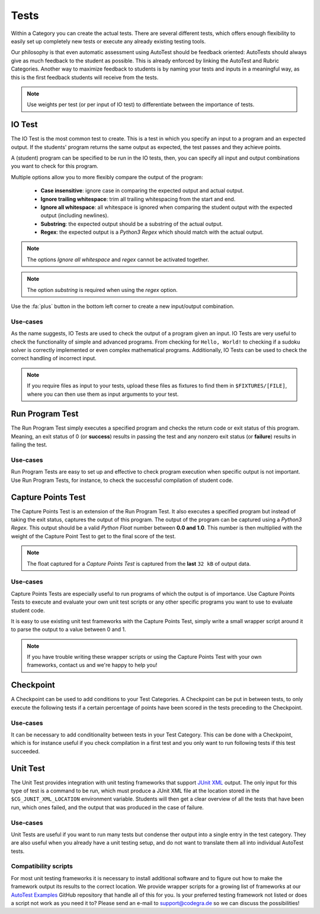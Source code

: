 Tests
========

Within a Category you can create the actual tests. There are several different
tests, which offers enough flexibility to easily set up completely new tests or
execute any already existing testing tools.

Our philosophy is that even automatic assessment using AutoTest should be
feedback oriented: AutoTests should always give as much feedback to the student
as possible. This is already enforced by linking the AutoTest and Rubric
Categories. Another way to maximize feedback to students is by naming
your tests and inputs in a meaningful way, as this is the first feedback
students will receive from the tests.

.. note::

    Use weights per test (or per input of IO test) to differentiate between
    the importance of tests.

IO Test
---------

The IO Test is the most common test to create. This is a test in which you
specify an input to a program and an expected output. If the students' program
returns the same output as expected, the test passes and they achieve points.

A (student) program can be specified to be run in the IO tests, then, you can
specify all input and output combinations you want to check for this program.

Multiple options allow you to more flexibly compare the output of the program:

  - **Case insensitive**: ignore case in comparing the expected output and actual output.
  - **Ignore trailing whitespace**: trim all trailing whitespacing from the start and end.
  - **Ignore all whitespace**: all whitespace is ignored when comparing the student output with the expected output (including newlines).
  - **Substring**: the expected output should be a substring of the actual output.
  - **Regex**: the expected output is a *Python3 Regex* which should match with the actual output.

.. note::
    The options *Ignore all whitespace* and *regex* cannot be activated
    together.

.. note::
    The option *substring* is required when using the *regex* option.


Use the :fa:`plus` button in the bottom left corner to create a new input/output
combination.

Use-cases
~~~~~~~~~~
As the name suggests, IO Tests are used to check the output of a program given
an input. IO Tests are very useful to check the functionality of simple and
advanced programs. From checking for ``Hello, World!`` to checking if a sudoku
solver is correctly implemented or even complex mathematical programs.
Additionally, IO Tests can be used to check the correct handling of incorrect
input.

.. note::

    If you require files as input to your tests, upload these files as fixtures
    to find them in ``$FIXTURES/[FILE]``, where you can then use them as input
    arguments to your test.


Run Program Test
-----------------
The Run Program Test simply executes a specified program and checks the return
code or exit status of this program. Meaning, an exit status of 0 (or
**success**) results in passing the test and any nonzero exit status (or
**failure**) results in failing the test.

Use-cases
~~~~~~~~~~~~
Run Program Tests are easy to set up and effective to check program execution
when specific output is not important. Use Run Program Tests, for instance, to
check the successful compilation of student code.


Capture Points Test
---------------------
The Capture Points Test is an extension of the Run Program Test. It also
executes a specified program but instead of taking the exit status, captures
the output of this program. The output of the program can be captured using a
*Python3 Regex*. This output should be a valid *Python Float* number between **0.0
and 1.0**. This number is then multiplied with the weight of the Capture Point
Test to get to the final score of the test.

.. note::

    The float captured for a *Capture Points Test* is captured from the **last**
    ``32 kB`` of output data.

Use-cases
~~~~~~~~~~~
Capture Points Tests are especially useful to run programs of which the output
is of importance. Use Capture Points Tests to execute and evaluate your own
unit test scripts or any other specific programs you want to use to evaluate
student code.

It is easy to use existing unit test frameworks with the Capture Points Test,
simply write a small wrapper script around it to parse the output to a value
between 0 and 1.

.. note::

    If you have trouble writing these wrapper scripts or using the Capture
    Points Test with your own frameworks, contact us and we're happy to help
    you!

Checkpoint
---------------
A Checkpoint can be used to add conditions to your Test Categories. A Checkpoint
can be put in between tests, to only execute the following tests
if a certain percentage of points have been scored in the tests preceding to
the Checkpoint.

Use-cases
~~~~~~~~~~
It can be necessary to add conditionality between tests in your Test Category.
This can be done with a Checkpoint, which is for instance useful if you check
compilation in a first test and you only want to run following tests if this
test succeeded.

Unit Test
---------
The Unit Test provides integration with unit testing frameworks that support
`JUnit XML
<https://www.ibm.com/support/knowledgecenter/SSQ2R2_14.2.0/com.ibm.rsar.analysis.codereview.cobol.doc/topics/cac_useresults_junit.html>`__
output.  The only input for this type of test is a command to be run, which
must produce a JUnit XML file at the location stored in the
``$CG_JUNIT_XML_LOCATION`` environment variable. Students will then get a clear
overview of all the tests that have been run, which ones failed, and the output
that was produced in the case of failure.

Use-cases
~~~~~~~~~
Unit Tests are useful if you want to run many tests but condense ther output
into a single entry in the test category. They are also useful when you already
have a unit testing setup, and do not want to translate them all into
individual AutoTest tests.

Compatibility scripts
~~~~~~~~~~~~~~~~~~~~~
For most unit testing frameworks it is necessary to install additional software
and to figure out how to make the framework output its results to the correct
location. We provide wrapper scripts for a growing list of frameworks at our
`AutoTest Examples <https://github.com/CodeGra-de/AutoTest-examples>`__ GitHub
repository that handle all of this for you. Is your preferred testing framework
not listed or does a script not work as you need it to? Please send an e-mail
to `support@codegra.de <mailto:support@codegra.de>`__ so we can discuss the
possibilities!
